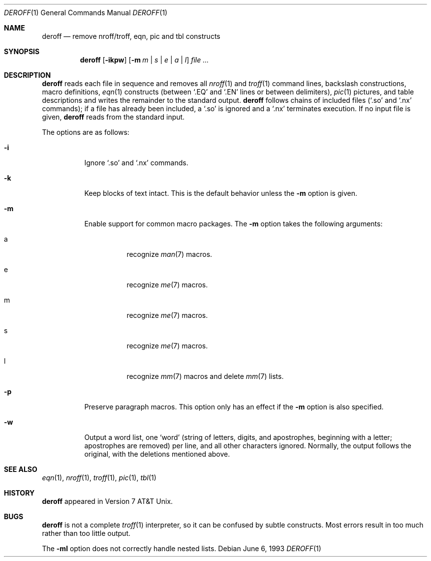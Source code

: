 .\" $OpenBSD: deroff.1,v 1.1 2002/02/28 06:58:21 millert Exp $
.\"
.\" Copyright (c) 1990, 1993
.\"	The Regents of the University of California.  All rights reserved.
.\"
.\" Redistribution and use in source and binary forms, with or without
.\" modification, are permitted provided that the following conditions
.\" are met:
.\" 1. Redistributions of source code must retain the above copyright
.\"    notice, this list of conditions and the following disclaimer.
.\" 2. Redistributions in binary form must reproduce the above copyright
.\"    notice, this list of conditions and the following disclaimer in the
.\"    documentation and/or other materials provided with the distribution.
.\" 3. All advertising materials mentioning features or use of this software
.\"    must display the following acknowledgement:
.\"	This product includes software developed by the University of
.\"	California, Berkeley and its contributors.
.\" 4. Neither the name of the University nor the names of its contributors
.\"    may be used to endorse or promote products derived from this software
.\"    without specific prior written permission.
.\"
.\" THIS SOFTWARE IS PROVIDED BY THE REGENTS AND CONTRIBUTORS ``AS IS'' AND
.\" ANY EXPRESS OR IMPLIED WARRANTIES, INCLUDING, BUT NOT LIMITED TO, THE
.\" IMPLIED WARRANTIES OF MERCHANTABILITY AND FITNESS FOR A PARTICULAR PURPOSE
.\" ARE DISCLAIMED.  IN NO EVENT SHALL THE REGENTS OR CONTRIBUTORS BE LIABLE
.\" FOR ANY DIRECT, INDIRECT, INCIDENTAL, SPECIAL, EXEMPLARY, OR CONSEQUENTIAL
.\" DAMAGES (INCLUDING, BUT NOT LIMITED TO, PROCUREMENT OF SUBSTITUTE GOODS
.\" OR SERVICES; LOSS OF USE, DATA, OR PROFITS; OR BUSINESS INTERRUPTION)
.\" HOWEVER CAUSED AND ON ANY THEORY OF LIABILITY, WHETHER IN CONTRACT, STRICT
.\" LIABILITY, OR TORT (INCLUDING NEGLIGENCE OR OTHERWISE) ARISING IN ANY WAY
.\" OUT OF THE USE OF THIS SOFTWARE, EVEN IF ADVISED OF THE POSSIBILITY OF
.\" SUCH DAMAGE.
.\"
.\" Copyright (C) Caldera International Inc.  2001-2002.
.\" All rights reserved.
.\"
.\" Redistribution and use in source and binary forms, with or without
.\" modification, are permitted provided that the following conditions
.\" are met:
.\" 1. Redistributions of source code and documentation must retain the above
.\"    copyright notice, this list of conditions and the following disclaimer.
.\" 2. Redistributions in binary form must reproduce the above copyright
.\"    notice, this list of conditions and the following disclaimer in the
.\"    documentation and/or other materials provided with the distribution.
.\" 3. All advertising materials mentioning features or use of this software
.\"    must display the following acknowledgement:
.\"	This product includes software developed or owned by Caldera
.\"	International, Inc.
.\" 4. Neither the name of Caldera International, Inc. nor the names of other
.\"    contributors may be used to endorse or promote products derived from
.\"    this software without specific prior written permission.
.\"
.\" USE OF THE SOFTWARE PROVIDED FOR UNDER THIS LICENSE BY CALDERA
.\" INTERNATIONAL, INC. AND CONTRIBUTORS ``AS IS'' AND ANY EXPRESS OR
.\" IMPLIED WARRANTIES, INCLUDING, BUT NOT LIMITED TO, THE IMPLIED WARRANTIES
.\" OF MERCHANTABILITY AND FITNESS FOR A PARTICULAR PURPOSE ARE DISCLAIMED.
.\" IN NO EVENT SHALL CALDERA INTERNATIONAL, INC. BE LIABLE FOR ANY DIRECT,
.\" INDIRECT INCIDENTAL, SPECIAL, EXEMPLARY, OR CONSEQUENTIAL DAMAGES
.\" (INCLUDING, BUT NOT LIMITED TO, PROCUREMENT OF SUBSTITUTE GOODS OR
.\" SERVICES; LOSS OF USE, DATA, OR PROFITS; OR BUSINESS INTERRUPTION)
.\" HOWEVER CAUSED AND ON ANY THEORY OF LIABILITY, WHETHER IN CONTRACT,
.\" STRICT LIABILITY, OR TORT (INCLUDING NEGLIGENCE OR OTHERWISE) ARISING
.\" IN ANY WAY OUT OF THE USE OF THIS SOFTWARE, EVEN IF ADVISED OF THE
.\" POSSIBILITY OF SUCH DAMAGE.
.\"
.\"	@(#)deroff.1	8.1 (Berkeley) 6/6/93
.\"
.Dd June 6, 1993
.Dt DEROFF 1
.Os
.Sh NAME
.Nm deroff
.Nd remove nroff/troff, eqn, pic and tbl constructs
.Sh SYNOPSIS
.Nm deroff
.Op Fl ikpw
.Op Fl m Ar m | s | e | a | l
.Ar file \&...
.Sh DESCRIPTION
.Nm deroff
reads each file in sequence and removes all
.Xr nroff 1
and
.Xr troff 1
command lines, backslash constructions, macro definitions,
.Xr eqn 1
constructs (between `.EQ' and `.EN' lines or between delimiters),
.Xr pic 1
pictures,
and table descriptions and writes the remainder to the standard output.
.Nm
follows chains of included files (`.so' and `.nx' commands);
if a file has already been included, a `.so' is ignored and a `.nx'
terminates execution.
If no input file is given,
.Nm
reads from the standard input.
.Pp
The options are as follows:
.Bl -tag -width Ds
.It Fl i
Ignore `.so' and `.nx' commands.
.It Fl k
Keep blocks of text intact.
This is the default behavior unless the
.Fl m
option is given.
.It Fl m
Enable support for common macro packages.
The
.Fl m
option takes the following arguments:
.Bl -tag -width Ds
.It a
recognize 
.Xr man 7
macros.
.It e
recognize 
.Xr me 7
macros.
.It m
recognize 
.Xr me 7
macros.
.It s
recognize 
.Xr me 7
macros.
.It l
recognize 
.Xr mm 7
macros and delete
.Xr mm 7
lists.
.El
.It Fl p
Preserve paragraph macros.
This option only has an effect if the
.Fl m
option is also specified.
.It Fl w
Output a word list, one
.Sq word
(string of letters, digits, and apostrophes, beginning with a letter;
apostrophes are removed) per line, and all other characters ignored.
Normally, the output follows the original, with the deletions mentioned above.
.El
.Sh SEE ALSO
.Xr eqn 1 ,
.Xr nroff 1 ,
.Xr troff 1 ,
.Xr pic 1 ,
.Xr tbl 1
.Sh HISTORY
.Nm
appeared in Version 7 AT&T Unix.
.Sh BUGS
.Nm
is not a complete
.Xr troff 1
interpreter, so it can be confused by subtle constructs.
Most errors result in too much rather than too little output.
.Pp
The
.Fl ml
option does not correctly handle nested lists.
